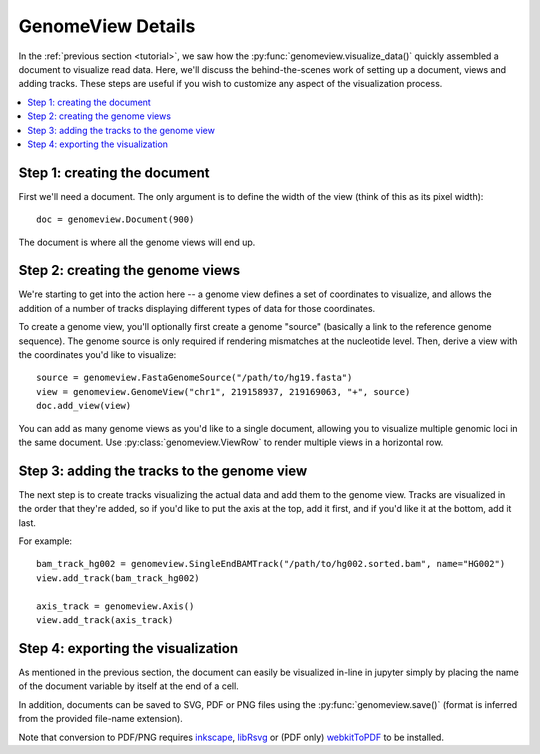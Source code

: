 .. _details:

GenomeView Details
==================

In the :ref:`previous section <tutorial>`, we saw how the :py:func:`genomeview.visualize_data()` quickly assembled a document to visualize read data. Here, we'll discuss the behind-the-scenes work of setting up a document, views and adding tracks. These steps are useful if you wish to customize any aspect of the visualization process.

.. contents:: :local:


Step 1: creating the document
-----------------------------

First we'll need a document. The only argument is to define the width of the view (think of this as its pixel width)::
    
    doc = genomeview.Document(900)

The document is where all the genome views will end up.


Step 2: creating the genome views
---------------------------------

We're starting to get into the action here -- a genome view defines a set of coordinates to visualize, and allows the addition of a number of tracks displaying different types of data for those coordinates.

To create a genome view, you'll optionally first create a genome "source" (basically a link to the reference genome sequence). The genome source is only required if rendering mismatches at the nucleotide level. Then, derive a view with the coordinates you'd like to visualize::
    
    source = genomeview.FastaGenomeSource("/path/to/hg19.fasta")
    view = genomeview.GenomeView("chr1", 219158937, 219169063, "+", source)
    doc.add_view(view)

You can add as many genome views as you'd like to a single document, allowing you to visualize multiple genomic loci in the same document. Use :py:class:`genomeview.ViewRow` to render multiple views in a horizontal row.


Step 3: adding the tracks to the genome view
--------------------------------------------

The next step is to create tracks visualizing the actual data and add them to the genome view. Tracks are visualized in the order that they're added, so if you'd like to put the axis at the top, add it first, and if you'd like it at the bottom, add it last.

For example::

    bam_track_hg002 = genomeview.SingleEndBAMTrack("/path/to/hg002.sorted.bam", name="HG002")
    view.add_track(bam_track_hg002)

    axis_track = genomeview.Axis()
    view.add_track(axis_track)


Step 4: exporting the visualization
-----------------------------------

As mentioned in the previous section, the document can easily be visualized in-line in jupyter simply by placing the name of the document variable by itself at the end of a cell.

In addition, documents can be saved to SVG, PDF or PNG files using the :py:func:`genomeview.save()` (format is inferred from the provided file-name extension).

Note that conversion to PDF/PNG requires `inkscape <https://inkscape.org/>`_, `libRsvg <https://wiki.gnome.org/action/show/Projects/LibRsvg>`_ or (PDF only) `webkitToPDF <https://github.com/nspies/webkitToPDF>`_ to be installed.